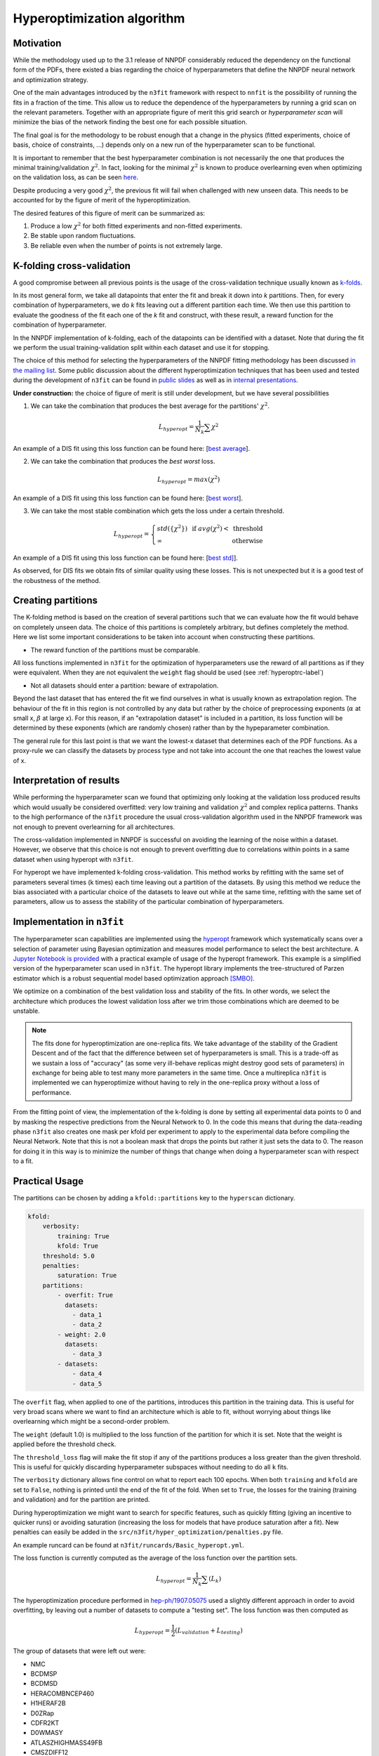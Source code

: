 ================================ 
Hyperoptimization algorithm
================================

Motivation
----------
While the methodology used up to the 3.1 release of NNPDF considerably reduced the dependency on the
functional form of the PDFs, there existed a bias regarding the choice of hyperparameters that define
the NNPDF neural network and optimization strategy.

One of the main advantages introduced by the ``n3fit`` framework with respect to ``nnfit`` is the
possibility of running the fits in a fraction of the time. This allow us to reduce the dependence of the
hyperparameters by running a grid scan on the relevant parameters. Together with an appropriate
figure of merit this grid search or *hyperparameter scan* will minimize the bias of the network
finding the best one for each possible situation.

The final goal is for the methodology to be robust enough that a change in the physics
(fitted experiments, choice of basis, choice of constraints, ...) depends only on a new run of the
hyperparameter scan to be functional.

It is important to remember that the best hyperparameter combination is not necessarily the one that
produces the minimal training/validation :math:`\chi^2`. In fact, looking for the minimal :math:`\chi^2` is known to
produce overlearning even when optimizing on the validation loss, as can be seen
`here <https://vp.nnpdf.science/yG3XvinBQriLdqqTAHg3Sw==/>`_.

Despite producing a very good :math:`\chi^2`, the previous fit will fail when challenged with new
unseen data. This needs to be accounted for by the figure of merit of the hyperoptimization.

The desired features of this figure of merit can be summarized as:

1. Produce a low :math:`\chi^2` for both fitted experiments and non-fitted experiments.
2. Be stable upon random fluctuations.
3. Be reliable even when the number of points is not extremely large.


K-folding cross-validation
--------------------------
A good compromise between all previous points is the usage of the cross-validation technique
usually known as `k-folds <https://web.stanford.edu/~hastie/Papers/ESLII.pdf#page=260>`_.

In its most general form, we take all datapoints that enter the fit and break it down into *k*
partitions. Then, for every combination of hyperparameters, we do *k* fits leaving out a different
partition each time. We then use this partition to evaluate the goodness of the fit each one of the *k* fit and construct,
with these result, a reward function for the combination of hyperparameter.

In the NNPDF implementation of k-folding, each of the datapoints can be identified with a dataset.
Note that during the fit we perform the usual training-validation split within each dataset and use it for
stopping.

The choice of this method for selecting the hyperparameters of the NNPDF fitting methodology
has been discussed `in the mailing list <https://lists.cam.ac.uk/mailman/private/ucam-nnpdf/2020-March/msg00066.html>`_.
Some public discussion about the different hyperoptimization techniques that has been used and
tested during the development of ``n3fit`` can be found in `public slides <http://n3pdf.mi.infn.it/wp-content/uploads/2019/10/JCruz-Martinez_Mexico_102019.pdf>`_
as well as in `internal presentations <https://www.wiki.ed.ac.uk/display/nnpdfwiki/Amsterdam+Feb+2020+NNPDF+Collaboration+Meeting+agenda?preview=/432523942/436448892/juanCM.pdf>`_.


**Under construction:**
the choice of figure of merit is still under development, but we have several possibilities

1. We can take the combination that produces the best average for the partitions' :math:`\chi^2`.

.. math::
    L_{hyperopt} = \frac{1}{N_{k}} \sum \chi^2

An example of a DIS fit using this loss function can be found here: [`best average <https://vp.nnpdf.science/iAaUMPgsTKyngsK5haLYMw==>`_].

2. We can take the combination that produces the *best* *worst* loss.

.. math::
    L_{hyperopt} = max(\chi^2)

An example of a DIS fit using this loss function can be found here: [`best worst <https://vp.nnpdf.science/0sWyhJZGQbuezEc7nMGATQ==>`_].

3. We can take the most stable combination which gets the loss under a certain threshold.

.. math::
   L_{hyperopt} = \left\{
  \begin{array}{lr}
         std(\{\chi^{2}\}) & \text{  if } avg(\chi^2) < \text{ threshold } \\
         \infty & \text{otherwise}
  \end{array} 
  \right.
  
An example of a DIS fit using this loss function can be found here: [`best std] <https://vp.nnpdf.science/vcPtqM8KSXCVB2GheENd8Q==>`_].

As observed, for DIS fits we obtain fits of similar quality using these losses.
This is not unexpected but it is a good test of the robustness of the method.

Creating partitions
-------------------
The K-folding method is based on the creation of several partitions such that we can evaluate
how the fit would behave on completely unseen data.
The choice of this partitions is completely arbitrary, but defines completely the method.
Here we list some important considerations
to be taken into account when constructing these partitions.

- The reward function of the partitions must be comparable.

All loss functions implemented in ``n3fit`` for the optimization of hyperparameters use the reward
of all partitions as if they were equivalent.
When they are not equivalent the ``weight`` flag should be used (see :ref:`hyperoptrc-label`)

- Not all datasets should enter a partition: beware of extrapolation.

Beyond the last dataset that has entered the fit we find ourselves in what is usually known as
extrapolation region. The behaviour of the fit in this region is not controlled by any data but
rather by the choice of preprocessing exponents (:math:`\alpha` at small x, :math:`\beta` at large x).
For this reason, if an "extrapolation dataset" is included in a partition, its loss function will be
determined by these exponents (which are randomly chosen) rather than by the hypeparameter combination.

The general rule for this last point is that we want the lowest-x dataset that determines each of the
PDF functions. As a proxy-rule we can classify the datasets by process type and not take into account
the one that reaches the lowest value of x.


Interpretation of results
-------------------------

While performing the hyperparameter scan we found that optimizing only looking at the validation
loss produced results which would usually be considered overfitted: very low training and validation
:math:`\chi^2` and complex replica patterns. Thanks to the high performance of the ``n3fit`` procedure the
usual cross-validation algorithm used in the NNPDF framework was not enough to prevent overlearning
for all architectures.

The cross-validation implemented in NNPDF is successful on avoiding the learning of the noise within
a dataset. However, we observe that this choice is not enough to prevent overfitting due to
correlations within points in a same dataset when using hyperopt with ``n3fit``.

For hyperopt we have implemented k-folding cross-validation.
This method works by refitting with the same set of parameters several times (k times) each time leaving out
a partition of the datasets.
By using this method we reduce the bias associated with a particular choice of the datasets to leave out
while at the same time, refitting with the same set of parameters, allow us to assess the stability of the
particular combination of hyperparameters.

Implementation in ``n3fit``
---------------------------

The hyperparameter scan capabilities are implemented using the `hyperopt <https://github.com/hyperopt/hyperopt>`_ framework which
systematically scans over a selection of parameter using Bayesian optimization and measures model
performance to select the best architecture.
A `Jupyter Notebook is provided <https://github.com/NNPDF/tutorials/blob/master/hyperparameter%20scan/Hyperparameter%20scan.ipynb>`_
with a practical example of usage of the hyperopt framework. This example is a simplified version
of the hyperparameter scan used in ``n3fit``.
The hyperopt library implements the tree-structured of
Parzen estimator which is a robust sequential model based optimization approach `[SMBO] <https://en.wikipedia.org/wiki/Hyperparameter_optimization>`_.

We optimize on a combination of the best validation loss and stability of the fits. In other words,
we select the architecture which produces the lowest validation loss after we trim those
combinations which are deemed to be unstable.

.. note::
    The fits done for hyperoptimization are one-replica fits. We take advantage of the
    stability of the Gradient Descent and of the fact that the difference between set of hyperparameters
    is small. This is a trade-off as we sustain a loss of "accuracy" (as some very ill-behave replicas
    might destroy good sets of parameters) in exchange for being able to test many more parameters in
    the same time. Once a multireplica ``n3fit`` is implemented we can hyperoptimize without having to
    rely in the one-replica proxy without a loss of performance.


From the fitting point of view, the implementation of the k-folding is done by setting all experimental
data points to 0 and by masking the respective predictions from the Neural Network to 0.
In the code this means that during the data-reading phase ``n3fit`` also creates one mask per kfold
per experiment to apply to the experimental data before compiling the Neural Network.
Note that this is not a boolean mask that drops the points but rather it just sets the data to 0.
The reason for doing it in this way is to minimize the number of things that change when doing a
hyperparameter scan with respect to a fit.


.. _hyperoptrc-label:

Practical Usage
---------------

The partitions can be chosen by adding a ``kfold::partitions`` key to the ``hyperscan`` dictionary.

.. code-block:: yaml

    kfold:
        verbosity:
            training: True
            kfold: True
        threshold: 5.0
        penalties:
            saturation: True
        partitions:
            - overfit: True
              datasets:
                - data_1
                - data_2
            - weight: 2.0
              datasets:
                - data_3
            - datasets:
                - data_4
                - data_5

The ``overfit`` flag, when applied to one of the partitions, introduces this partition in the
training data. This is useful for very broad scans where we want to find an architecture which is able to
fit, without worrying about things like overlearning which might be a second-order problem.

The ``weight`` (default 1.0) is multiplied to the loss function of the partition for which it is set.
Note that the weight is applied before the threshold check.

The ``threshold_loss`` flag will make the fit stop if any of the partitions produces a loss greater
than the given threshold. This is useful for quickly discarding hyperparameter subspaces without
needing to do all ``k`` fits.

The ``verbosity`` dictionary allows fine control on what to report each 100 epochs. When both ``training``
and ``kfold`` are set to ``False``, nothing is printed until the end of the fit of the fold.
When set to ``True``, the losses for the training (training and validation) and for the partition are printed.

During hyperoptimization we might want to search for specific features, such as quickly fitting
(giving an incentive to quicker runs) or avoiding saturation (increasing the loss for models that
have produce saturation after a fit). New penalties can easily be added in the ``src/n3fit/hyper_optimization/penalties.py`` file.

An example runcard can be found at ``n3fit/runcards/Basic_hyperopt.yml``.

The loss function is currently computed as the average of the loss function over the partition sets.

.. math::
    L_{hyperopt} = \frac{1}{N_{k}} \sum (L_{k})



The hyperoptimization procedure performed in `hep-ph/1907.05075 <https://arxiv.org/abs/1907.05075>`_
used a slightly different approach in order to avoid overfitting,
by leaving out a number of datasets to compute a "testing set".
The loss function was then computed as

.. math::
    L_{hyperopt} = \frac{1}{2} (L_{validation} + L_{testing})

The group of datasets that were left out were:


* NMC
* BCDMSP
* BCDMSD
* HERACOMBNCEP460
* H1HERAF2B
* D0ZRap
* CDFR2KT
* D0WMASY
* ATLASZHIGHMASS49FB
* CMSZDIFF12
* ATLASTTBARTOT
